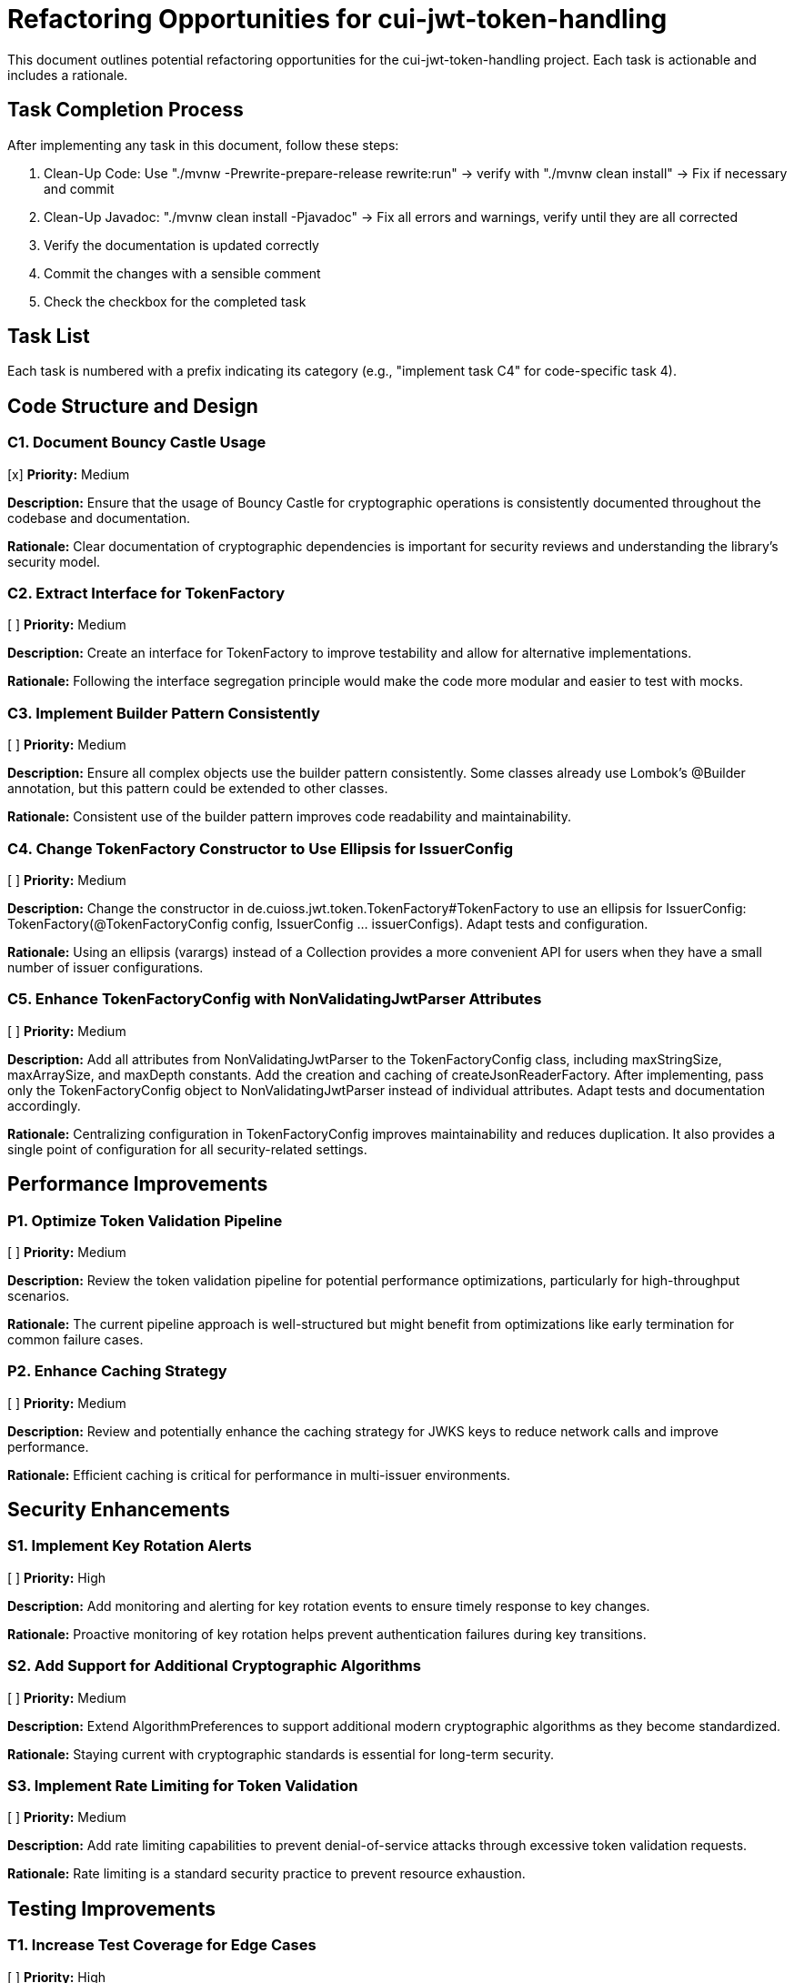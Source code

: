 = Refactoring Opportunities for cui-jwt-token-handling

This document outlines potential refactoring opportunities for the cui-jwt-token-handling project. Each task is actionable and includes a rationale.

== Task Completion Process

After implementing any task in this document, follow these steps:

1. Clean-Up Code: Use "./mvnw -Prewrite-prepare-release rewrite:run" -> verify with "./mvnw clean install" -> Fix if necessary and commit
2. Clean-Up Javadoc: "./mvnw clean install -Pjavadoc" -> Fix all errors and warnings, verify until they are all corrected
3. Verify the documentation is updated correctly
4. Commit the changes with a sensible comment
5. Check the checkbox for the completed task

== Task List

Each task is numbered with a prefix indicating its category (e.g., "implement task C4" for code-specific task 4).

== Code Structure and Design

=== C1. Document Bouncy Castle Usage
[x] *Priority:* Medium

*Description:* Ensure that the usage of Bouncy Castle for cryptographic operations is consistently documented throughout the codebase and documentation.

*Rationale:* Clear documentation of cryptographic dependencies is important for security reviews and understanding the library's security model.

=== C2. Extract Interface for TokenFactory
[ ] *Priority:* Medium

*Description:* Create an interface for TokenFactory to improve testability and allow for alternative implementations.

*Rationale:* Following the interface segregation principle would make the code more modular and easier to test with mocks.

=== C3. Implement Builder Pattern Consistently
[ ] *Priority:* Medium

*Description:* Ensure all complex objects use the builder pattern consistently. Some classes already use Lombok's @Builder annotation, but this pattern could be extended to other classes.

*Rationale:* Consistent use of the builder pattern improves code readability and maintainability.

=== C4. Change TokenFactory Constructor to Use Ellipsis for IssuerConfig
[ ] *Priority:* Medium

*Description:* Change the constructor in de.cuioss.jwt.token.TokenFactory#TokenFactory to use an ellipsis for IssuerConfig: TokenFactory(@TokenFactoryConfig config, IssuerConfig ... issuerConfigs). Adapt tests and configuration.

*Rationale:* Using an ellipsis (varargs) instead of a Collection provides a more convenient API for users when they have a small number of issuer configurations.

=== C5. Enhance TokenFactoryConfig with NonValidatingJwtParser Attributes
[ ] *Priority:* Medium

*Description:* Add all attributes from NonValidatingJwtParser to the TokenFactoryConfig class, including maxStringSize, maxArraySize, and maxDepth constants. Add the creation and caching of createJsonReaderFactory. After implementing, pass only the TokenFactoryConfig object to NonValidatingJwtParser instead of individual attributes. Adapt tests and documentation accordingly.

*Rationale:* Centralizing configuration in TokenFactoryConfig improves maintainability and reduces duplication. It also provides a single point of configuration for all security-related settings.

== Performance Improvements

=== P1. Optimize Token Validation Pipeline
[ ] *Priority:* Medium

*Description:* Review the token validation pipeline for potential performance optimizations, particularly for high-throughput scenarios.

*Rationale:* The current pipeline approach is well-structured but might benefit from optimizations like early termination for common failure cases.

=== P2. Enhance Caching Strategy
[ ] *Priority:* Medium

*Description:* Review and potentially enhance the caching strategy for JWKS keys to reduce network calls and improve performance.

*Rationale:* Efficient caching is critical for performance in multi-issuer environments.

== Security Enhancements

=== S1. Implement Key Rotation Alerts
[ ] *Priority:* High

*Description:* Add monitoring and alerting for key rotation events to ensure timely response to key changes.

*Rationale:* Proactive monitoring of key rotation helps prevent authentication failures during key transitions.

=== S2. Add Support for Additional Cryptographic Algorithms
[ ] *Priority:* Medium

*Description:* Extend AlgorithmPreferences to support additional modern cryptographic algorithms as they become standardized.

*Rationale:* Staying current with cryptographic standards is essential for long-term security.

=== S3. Implement Rate Limiting for Token Validation
[ ] *Priority:* Medium

*Description:* Add rate limiting capabilities to prevent denial-of-service attacks through excessive token validation requests.

*Rationale:* Rate limiting is a standard security practice to prevent resource exhaustion.

== Testing Improvements

=== T1. Increase Test Coverage for Edge Cases
[ ] *Priority:* High

*Description:* Add more tests for edge cases, particularly around token expiration, clock skew, and network failures.

*Rationale:* Comprehensive testing of edge cases improves reliability in production environments.

=== T2. Add Performance Benchmarks
[ ] *Priority:* Medium

*Description:* Implement performance benchmarks to measure and track token validation performance over time.

*Rationale:* Performance benchmarks help identify regressions and validate optimizations.

=== T3. Enhance Integration Testing
[ ] *Priority:* Medium

*Description:* Expand integration tests with additional identity providers beyond Keycloak.

*Rationale:* Testing with multiple providers ensures compatibility in diverse environments.

== Dependency Management

=== D1. Update to Latest Stable Dependencies
[ ] *Priority:* Medium

*Description:* Regularly update dependencies to their latest stable versions to benefit from bug fixes and security patches.

*Rationale:* Keeping dependencies current reduces security vulnerabilities and ensures access to the latest features.

=== D2. Minimize Runtime Dependencies
[ ] *Priority:* Low

*Description:* Review dependencies and mark appropriate libraries as optional or provided scope to reduce the deployment footprint.

*Rationale:* Minimizing runtime dependencies reduces potential conflicts and improves deployment flexibility.

== Documentation Improvements

=== DOC1. Create Comprehensive JavaDoc
[ ] *Priority:* High

*Description:* Ensure all public classes and methods have comprehensive JavaDoc comments, including examples where appropriate.

*Rationale:* Complete documentation improves usability and reduces the learning curve for new developers.

=== DOC2. Add Architecture Decision Records (ADRs)
[ ] *Priority:* Medium

*Description:* Document key architectural decisions, particularly around security choices and multi-issuer support.

*Rationale:* ADRs provide context for future maintainers and help preserve institutional knowledge.

=== DOC3. Create Usage Examples
[ ] *Priority:* Medium

*Description:* Develop additional usage examples for common scenarios, particularly for multi-issuer environments.

*Rationale:* Examples help users understand how to effectively use the library in real-world situations.

== Future Enhancements

=== F1. Support for JWT Token Issuance
[ ] *Priority:* Low

*Description:* Consider adding support for JWT token issuance in addition to validation.

*Rationale:* This would make the library more comprehensive and useful for a wider range of use cases.

=== F2. Add Support for OAuth 2.1 and OpenID Connect 2.0
[ ] *Priority:* Low

*Description:* Plan for supporting upcoming OAuth 2.1 and OpenID Connect 2.0 standards.

*Rationale:* Staying current with evolving standards ensures long-term relevance of the library.

=== F3. Implement Pluggable Validation Rules
[ ] *Priority:* Medium

*Description:* Create a pluggable system for custom validation rules to allow users to extend the validation pipeline.

*Rationale:* This would increase flexibility and allow for domain-specific validation requirements.
